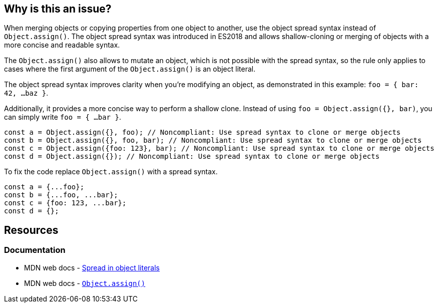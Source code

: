 == Why is this an issue?

When merging objects or copying properties from one object to another, use the object spread syntax instead of `Object.assign()`. The object spread syntax was introduced in ES2018 and allows shallow-cloning or merging of objects with a more concise and readable syntax.

The `Object.assign()` also allows to mutate an object, which is not possible with the spread syntax, so the rule only applies to cases where the first argument of the `Object.assign()` is an object literal.

The object spread syntax improves clarity when you're modifying an object, as demonstrated in this example: `foo = { bar: 42, ...baz }`.

Additionally, it provides a more concise way to perform a shallow clone. Instead of using `foo = Object.assign({}, bar)`, you can simply write `foo = { ...bar }`.

[source,javascript,diff-id=1,diff-type=noncompliant]
----
const a = Object.assign({}, foo); // Noncompliant: Use spread syntax to clone or merge objects
const b = Object.assign({}, foo, bar); // Noncompliant: Use spread syntax to clone or merge objects
const c = Object.assign({foo: 123}, bar); // Noncompliant: Use spread syntax to clone or merge objects
const d = Object.assign({}); // Noncompliant: Use spread syntax to clone or merge objects
----

To fix the code replace `Object.assign()` with a spread syntax.

[source,javascript,diff-id=1,diff-type=compliant]
----
const a = {...foo};
const b = {...foo, ...bar};
const c = {foo: 123, ...bar};
const d = {};
----

== Resources
=== Documentation

* MDN web docs - https://developer.mozilla.org/en-US/docs/Web/JavaScript/Reference/Operators/Spread_syntax#spread_in_object_literals[Spread in object literals]
* MDN web docs - https://developer.mozilla.org/en-US/docs/Web/JavaScript/Reference/Global_Objects/Object/assign[``Object.assign()``]
